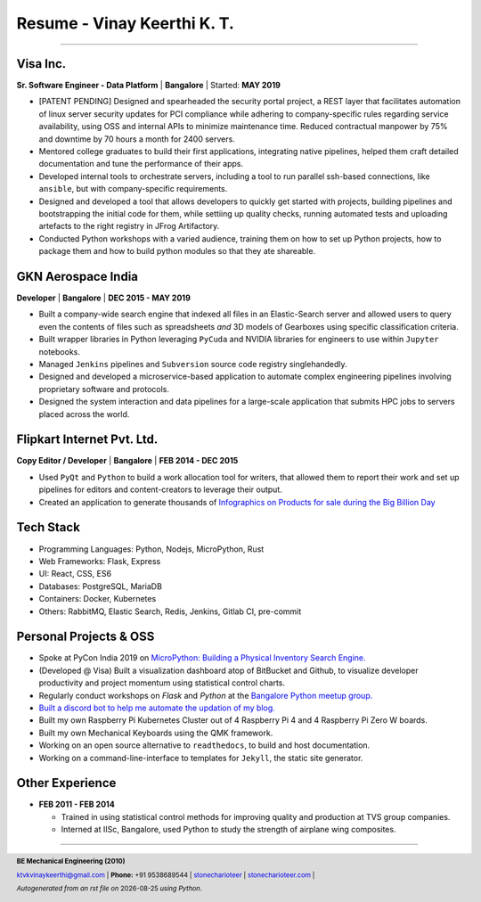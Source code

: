 ==================================
Resume - Vinay Keerthi K. T.
==================================

.. |date| date::

.. footer::

    **BE Mechanical Engineering (2010)**

    |mail| `ktvkvinaykeerthi@gmail.com <mailto:ktvkvinaykeerthi@gmail.com>`_ |
    **Phone:** +91 9538689544 |
    |github| `stonecharioteer <https://github.com/stonecharioteer>`_ |
    |web| `stonecharioteer.com <https://stonecharioteer.com/>`_ |

    *Autogenerated from an rst file on* |date| *using Python.*

-----

-----------------
Visa Inc.
-----------------

**Sr. Software Engineer - Data Platform** | **Bangalore** | Started: **MAY 2019**

* [PATENT PENDING] Designed and spearheaded the security portal project, a REST layer that
  facilitates automation of linux server security updates for PCI compliance
  while adhering to company-specific rules regarding service availability,
  using OSS and internal APIs to minimize maintenance time. Reduced contractual
  manpower by 75% and downtime by 70 hours a month for 2400 servers.
* Mentored college graduates to build their first applications, integrating
  native pipelines, helped them craft detailed documentation and tune the performance
  of their apps.
* Developed internal tools to orchestrate servers, including a tool to run
  parallel ssh-based connections, like ``ansible``, but with company-specific requirements.
* Designed and developed a tool that allows developers to quickly get started with
  projects, building pipelines and bootstrapping the initial code for them, while
  settiing up quality checks, running automated tests and uploading artefacts to
  the right registry in JFrog Artifactory.
* Conducted Python workshops with a varied audience, training them on how to set up
  Python projects, how to package them and how to build python modules so that they ate
  shareable.

--------------------
GKN Aerospace India
--------------------

**Developer** | **Bangalore** | **DEC 2015 - MAY 2019**

* Built a company-wide search engine that indexed all files in an Elastic-Search
  server and allowed users to query even the contents of files such as spreadsheets
  *and* 3D models of Gearboxes using specific classification criteria.
* Built wrapper libraries in Python leveraging ``PyCuda`` and NVIDIA libraries
  for engineers to use within ``Jupyter`` notebooks.
* Managed ``Jenkins`` pipelines and ``Subversion`` source code registry singlehandedly.
* Designed and developed a microservice-based application to automate complex
  engineering pipelines involving proprietary software and protocols.
* Designed the system interaction and data pipelines for a large-scale
  application that submits HPC jobs to servers placed across the world.

-------------------------------
Flipkart Internet Pvt. Ltd.
-------------------------------

**Copy Editor / Developer** | **Bangalore** | **FEB 2014 - DEC 2015**

* Used ``PyQt`` and ``Python`` to build a work allocation tool for writers,
  that allowed them to report their work and set up pipelines for editors
  and content-creators to leverage their output.
* Created an application to generate thousands of
  |web| `Infographics on Products for sale during the Big Billion Day <https://stonecharioteer.com/2018/10/28/leonardo.html>`_

-------------
Tech Stack
-------------

* Programming Languages: Python, Nodejs, MicroPython, Rust
* Web Frameworks: Flask, Express
* UI: React, CSS, ES6
* Databases: PostgreSQL, MariaDB
* Containers: Docker, Kubernetes
* Others: RabbitMQ, Elastic Search, Redis, Jenkins, Gitlab CI, pre-commit

------------------------
Personal Projects & OSS
------------------------

* Spoke at PyCon India 2019 on `MicroPython: Building a Physical Inventory Search Engine. <https://stonecharioteer.com/2019/10/12/pycon.html>`_
* (Developed @ Visa) Built a visualization dashboard atop of BitBucket and Github,
  to visualize developer productivity and project momentum using statistical control charts.
* Regularly conduct workshops on `Flask` and `Python` at the `Bangalore Python meetup group. <https://stonecharioteer.com/2020/05/23/flask-workshop.html>`_
* `Built a discord bot to help me automate the updation of my blog. <https://stonecharioteer.com/sarathi.html>`_
* Built my own Raspberry Pi Kubernetes Cluster out of 4 Raspberry Pi 4 and 4 Raspberry Pi Zero W boards.
* Built my own Mechanical Keyboards using the QMK framework.
* Working on an open source alternative to ``readthedocs``, to build and host documentation.
* Working on a command-line-interface to templates for ``Jekyll``, the static site generator.

----------------------
Other Experience
----------------------

* **FEB 2011 - FEB 2014**

  * Trained in using statistical control methods for improving quality and production
    at TVS group companies.
  * Interned at IISc, Bangalore, used Python to study the strength of airplane wing composites.

-----

.. |github| image:: GitHub-Mark.png
    :height: 48px

.. |web| image:: grid-world.png
    :height: 32px

.. |medium| image:: medium.png
    :height: 32px

.. |mail| image:: mail.png
    :height: 48px

